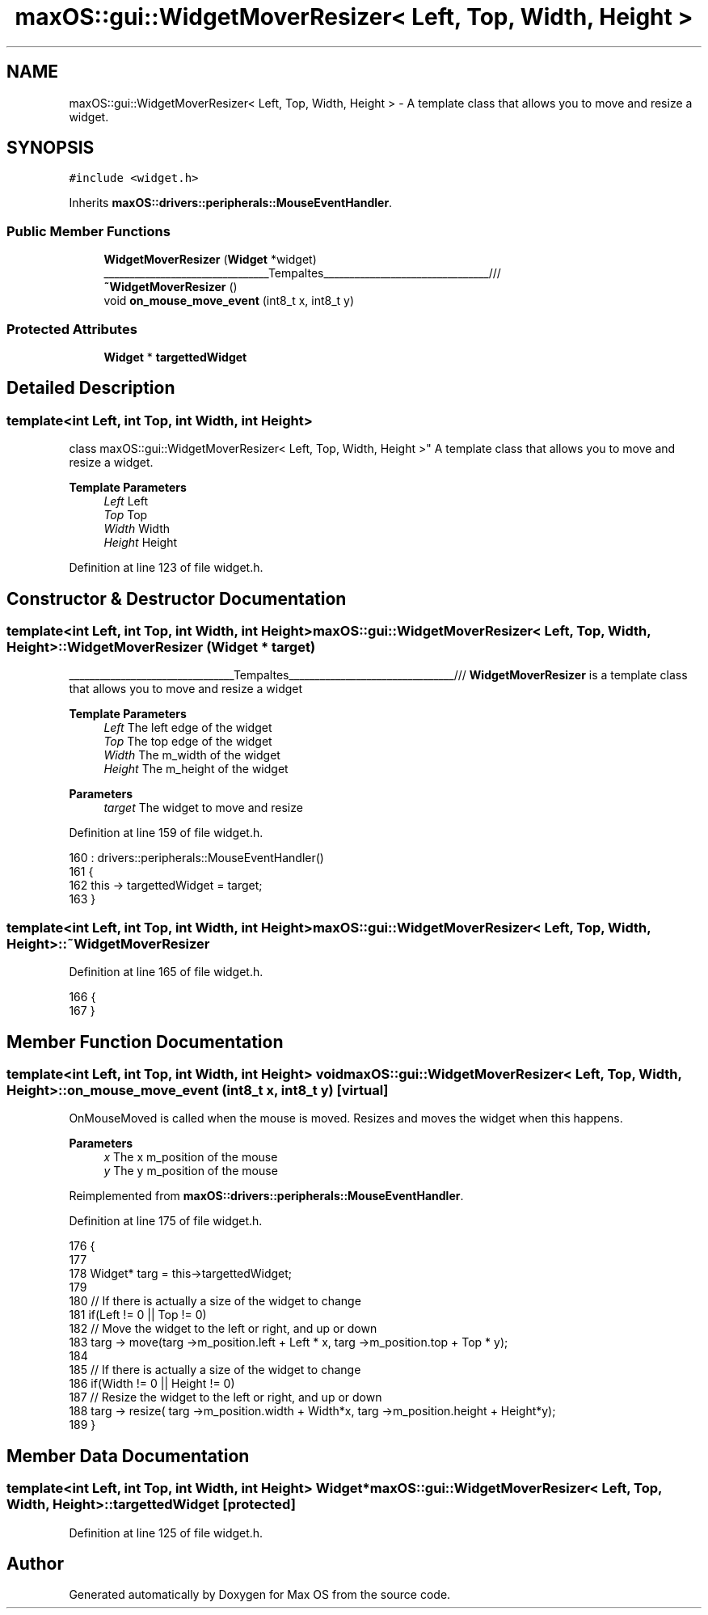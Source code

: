 .TH "maxOS::gui::WidgetMoverResizer< Left, Top, Width, Height >" 3 "Mon Jan 8 2024" "Version 0.1" "Max OS" \" -*- nroff -*-
.ad l
.nh
.SH NAME
maxOS::gui::WidgetMoverResizer< Left, Top, Width, Height > \- A template class that allows you to move and resize a widget\&.  

.SH SYNOPSIS
.br
.PP
.PP
\fC#include <widget\&.h>\fP
.PP
Inherits \fBmaxOS::drivers::peripherals::MouseEventHandler\fP\&.
.SS "Public Member Functions"

.in +1c
.ti -1c
.RI "\fBWidgetMoverResizer\fP (\fBWidget\fP *widget)"
.br
.RI "________________________________Tempaltes________________________________/// "
.ti -1c
.RI "\fB~WidgetMoverResizer\fP ()"
.br
.ti -1c
.RI "void \fBon_mouse_move_event\fP (int8_t x, int8_t y)"
.br
.in -1c
.SS "Protected Attributes"

.in +1c
.ti -1c
.RI "\fBWidget\fP * \fBtargettedWidget\fP"
.br
.in -1c
.SH "Detailed Description"
.PP 

.SS "template<int Left, int Top, int Width, int Height>
.br
class maxOS::gui::WidgetMoverResizer< Left, Top, Width, Height >"
A template class that allows you to move and resize a widget\&. 


.PP
\fBTemplate Parameters\fP
.RS 4
\fILeft\fP Left 
.br
\fITop\fP Top 
.br
\fIWidth\fP Width 
.br
\fIHeight\fP Height 
.RE
.PP

.PP
Definition at line 123 of file widget\&.h\&.
.SH "Constructor & Destructor Documentation"
.PP 
.SS "template<int Left, int Top, int Width, int Height> \fBmaxOS::gui::WidgetMoverResizer\fP< Left, Top, Width, Height >::\fBWidgetMoverResizer\fP (\fBWidget\fP * target)"

.PP
________________________________Tempaltes________________________________/// \fBWidgetMoverResizer\fP is a template class that allows you to move and resize a widget
.PP
\fBTemplate Parameters\fP
.RS 4
\fILeft\fP The left edge of the widget 
.br
\fITop\fP The top edge of the widget 
.br
\fIWidth\fP The m_width of the widget 
.br
\fIHeight\fP The m_height of the widget 
.RE
.PP
\fBParameters\fP
.RS 4
\fItarget\fP The widget to move and resize 
.RE
.PP

.PP
Definition at line 159 of file widget\&.h\&.
.PP
.nf
160                 : drivers::peripherals::MouseEventHandler()
161         {
162             this -> targettedWidget = target;
163         }
.fi
.SS "template<int Left, int Top, int Width, int Height> \fBmaxOS::gui::WidgetMoverResizer\fP< Left, Top, Width, Height >::~\fBWidgetMoverResizer\fP"

.PP
Definition at line 165 of file widget\&.h\&.
.PP
.nf
166         {
167         }
.fi
.SH "Member Function Documentation"
.PP 
.SS "template<int Left, int Top, int Width, int Height> void \fBmaxOS::gui::WidgetMoverResizer\fP< Left, Top, Width, Height >::on_mouse_move_event (int8_t x, int8_t y)\fC [virtual]\fP"
OnMouseMoved is called when the mouse is moved\&. Resizes and moves the widget when this happens\&.
.PP
\fBParameters\fP
.RS 4
\fIx\fP The x m_position of the mouse 
.br
\fIy\fP The y m_position of the mouse 
.RE
.PP

.PP
Reimplemented from \fBmaxOS::drivers::peripherals::MouseEventHandler\fP\&.
.PP
Definition at line 175 of file widget\&.h\&.
.PP
.nf
176         {
177 
178             Widget* targ = this->targettedWidget;
179 
180             // If there is actually a size of the widget to change
181             if(Left != 0 || Top != 0)
182                 // Move the widget to the left or right, and up or down
183                 targ -> move(targ ->m_position\&.left + Left * x, targ ->m_position\&.top + Top * y);
184 
185             // If there is actually a size of the widget to change
186             if(Width != 0 || Height != 0)
187                 // Resize the widget to the left or right, and up or down
188                 targ -> resize( targ ->m_position\&.width + Width*x, targ ->m_position\&.height + Height*y);
189         }
.fi
.SH "Member Data Documentation"
.PP 
.SS "template<int Left, int Top, int Width, int Height> \fBWidget\fP* \fBmaxOS::gui::WidgetMoverResizer\fP< Left, Top, Width, Height >::targettedWidget\fC [protected]\fP"

.PP
Definition at line 125 of file widget\&.h\&.

.SH "Author"
.PP 
Generated automatically by Doxygen for Max OS from the source code\&.
